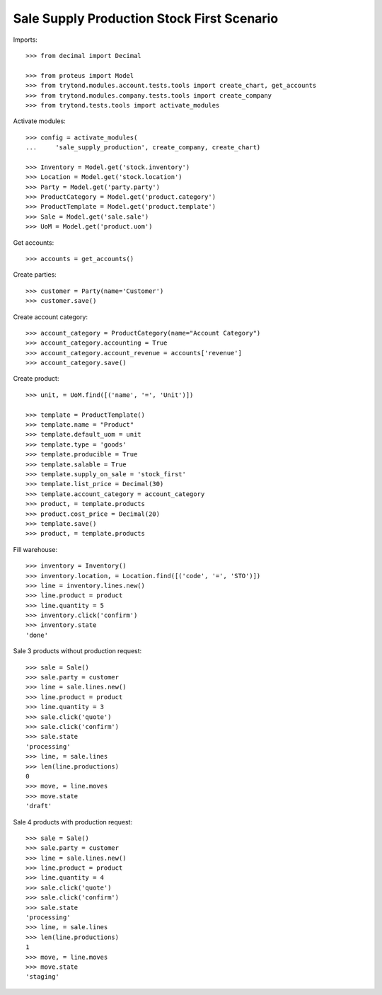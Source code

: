 ===========================================
Sale Supply Production Stock First Scenario
===========================================

Imports::

    >>> from decimal import Decimal

    >>> from proteus import Model
    >>> from trytond.modules.account.tests.tools import create_chart, get_accounts
    >>> from trytond.modules.company.tests.tools import create_company
    >>> from trytond.tests.tools import activate_modules

Activate modules::

    >>> config = activate_modules(
    ...     'sale_supply_production', create_company, create_chart)

    >>> Inventory = Model.get('stock.inventory')
    >>> Location = Model.get('stock.location')
    >>> Party = Model.get('party.party')
    >>> ProductCategory = Model.get('product.category')
    >>> ProductTemplate = Model.get('product.template')
    >>> Sale = Model.get('sale.sale')
    >>> UoM = Model.get('product.uom')

Get accounts::

    >>> accounts = get_accounts()

Create parties::

    >>> customer = Party(name='Customer')
    >>> customer.save()

Create account category::

    >>> account_category = ProductCategory(name="Account Category")
    >>> account_category.accounting = True
    >>> account_category.account_revenue = accounts['revenue']
    >>> account_category.save()

Create product::

    >>> unit, = UoM.find([('name', '=', 'Unit')])

    >>> template = ProductTemplate()
    >>> template.name = "Product"
    >>> template.default_uom = unit
    >>> template.type = 'goods'
    >>> template.producible = True
    >>> template.salable = True
    >>> template.supply_on_sale = 'stock_first'
    >>> template.list_price = Decimal(30)
    >>> template.account_category = account_category
    >>> product, = template.products
    >>> product.cost_price = Decimal(20)
    >>> template.save()
    >>> product, = template.products

Fill warehouse::

    >>> inventory = Inventory()
    >>> inventory.location, = Location.find([('code', '=', 'STO')])
    >>> line = inventory.lines.new()
    >>> line.product = product
    >>> line.quantity = 5
    >>> inventory.click('confirm')
    >>> inventory.state
    'done'

Sale 3 products without production request::

    >>> sale = Sale()
    >>> sale.party = customer
    >>> line = sale.lines.new()
    >>> line.product = product
    >>> line.quantity = 3
    >>> sale.click('quote')
    >>> sale.click('confirm')
    >>> sale.state
    'processing'
    >>> line, = sale.lines
    >>> len(line.productions)
    0
    >>> move, = line.moves
    >>> move.state
    'draft'

Sale 4 products with production request::

    >>> sale = Sale()
    >>> sale.party = customer
    >>> line = sale.lines.new()
    >>> line.product = product
    >>> line.quantity = 4
    >>> sale.click('quote')
    >>> sale.click('confirm')
    >>> sale.state
    'processing'
    >>> line, = sale.lines
    >>> len(line.productions)
    1
    >>> move, = line.moves
    >>> move.state
    'staging'
